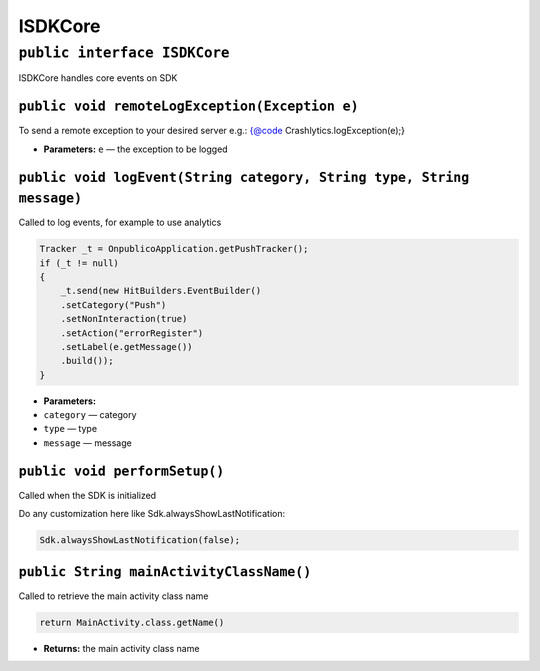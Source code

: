 ISDKCore
========

``public interface ISDKCore``
-----------------------------

ISDKCore handles core events on SDK

``public void remoteLogException(Exception e)``
~~~~~~~~~~~~~~~~~~~~~~~~~~~~~~~~~~~~~~~~~~~~~~~

To send a remote exception to your desired server e.g.: {@code
Crashlytics.logException(e);}

-  **Parameters:** ``e`` — the exception to be logged

``public void logEvent(String category, String type, String message)``
~~~~~~~~~~~~~~~~~~~~~~~~~~~~~~~~~~~~~~~~~~~~~~~~~~~~~~~~~~~~~~~~~~~~~~

Called to log events, for example to use analytics

.. code:: java

    Tracker _t = OnpublicoApplication.getPushTracker();
    if (_t != null)
    {
        _t.send(new HitBuilders.EventBuilder()
        .setCategory("Push")
        .setNonInteraction(true)
        .setAction("errorRegister")
        .setLabel(e.getMessage())
        .build());
    }

-  **Parameters:**
-  ``category`` — category
-  ``type`` — type
-  ``message`` — message

``public void performSetup()``
~~~~~~~~~~~~~~~~~~~~~~~~~~~~~~

Called when the SDK is initialized

Do any customization here like Sdk.alwaysShowLastNotification:

.. code:: java

     Sdk.alwaysShowLastNotification(false);

``public String mainActivityClassName()``
~~~~~~~~~~~~~~~~~~~~~~~~~~~~~~~~~~~~~~~~~

Called to retrieve the main activity class name

.. code:: java

     return MainActivity.class.getName()

-  **Returns:** the main activity class name
